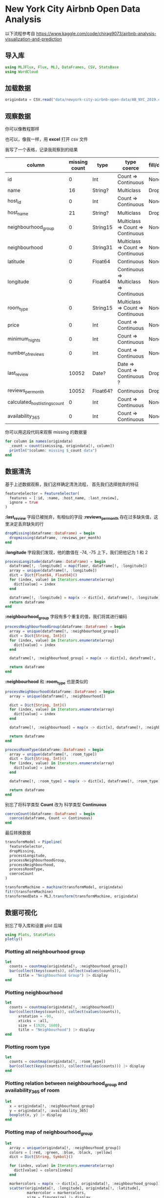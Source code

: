 * New York City Airbnb Open Data Analysis
以下流程参考自 https://www.kaggle.com/code/chirag9073/airbnb-analysis-visualization-and-prediction
** 导入库
#+begin_src julia
  using MLJFlux, Flux, MLJ, DataFrames, CSV, StatsBase
  using WordCloud
#+end_src
** 加载数据
#+begin_src julia
  origindata = CSV.read("data/newyork-city-airbnb-open-data/AB_NYC_2019.csv", DataFrame)

#+end_src

** 观察数据
你可以像教程那样
#+DOWNLOADED: screenshot @ 2022-07-26 18:23:18
[[file:images/New_York_City_Airbnb_Open_Data/2022-07-26_18-23-18_screenshot.png]]


#+DOWNLOADED: screenshot @ 2022-07-26 18:25:50
[[file:images/New_York_City_Airbnb_Open_Data/2022-07-26_18-25-50_screenshot.png]]

也可以，像我一样，用 *excel* 打开 csv 文件

#+DOWNLOADED: screenshot @ 2022-07-26 18:27:06
[[file:images/New_York_City_Airbnb_Open_Data/2022-07-26_18-27-06_screenshot.png]]
我写了一个表格，记录我观察到的结果
| column                         | missing count | type     | type coerce                            | fill/drop |
|--------------------------------+---------------+----------+----------------------------------------+-----------|
| id                             |             0 | Int      | Count => Continuous                    | None      |
| name                           |            16 | String?  | Multiclass                             | Drop      |
| host_id                        |             0 | Int      | Count => Continuous                    | None      |
| host_name                      |            21 | String?  | Multiclass                             | Drop      |
| neighbourhood_group            |             0 | String15 | Multiclass => Count => Continuous      | None      |
| neighbourhood                  |             0 | String31 | Multiclass => Count => Continuous      | None      |
| latitude                       |             0 | Float64  | Continuous                             | None      |
| longitude                      |             0 | Float64  | Continuous => Multiclass => Continuous | None      |
| room_type                      |             0 | String15 | Multiclass => Count => Continuous      | None      |
| price                          |             0 | Int      | Count => Continuous                    | None      |
| minimum_nights                 |             0 | Int      | Count => Continuous                    | None      |
| number_of_reviews              |             0 | Int      | Count => Continuous                    | None      |
| last_review                    |         10052 | Date?    | Date => Count => Continuous ?          | Drop      |
| reviews_per_month              |         10052 | Float64? | Continuous                             | Drop      |
| calculated_host_listings_count |             0 | Int      | Count => Continuous                    | None      |
| availability_365               |             0 | Int      | Count => Continuous                    | None      |

你可以用这段代码来观察 missing 的数据量
#+begin_src julia
  for column in names(origindata)
    _count = count(ismissing, origindata[!, column])
    println("$column: missing $_count data")
  end
#+end_src
** 数据清洗
基于上述数据观察，我们这样确定清洗流程，
首先我们选择抛弃的特征
#+begin_src julia
  featureSelector = FeatureSelector(
    features = [:id, :name, :host_name, :last_review],
    ignore = true
  )
#+end_src

*:last_review* 字段已被抛弃，有相似的字段 *:reviews_per_month* 存在过多缺失值，这里决定丢弃缺失的行
#+begin_src julia
  dropMissing(dataframe::DataFrame) = begin
    dropmissing(dataframe, :reviews_per_month)
  end
#+end_src

*:longitude* 字段我们发现，他的数值在 -74, -75 上下，我们把他记为 1 和 2
#+begin_src julia
  processLongitude(dataframe::DataFrame) = begin
    dataframe[!, :longitude] = map(floor, dataframe[!, :longitude])
    array = unique(dataframe[!, :longitude])
    dict = Dict{Float64, Float64}()
    for (index, value) in Iterators.enumerate(array)
      dict[value] = index
    end

    dataframe[!, :longitude] = map(x -> dict[x], dataframe[!, :longitude])
    return dataframe
  end
#+end_src

*:neighbourhood_group* 字段有多个重复的值，我们将其进行编码
#+begin_src julia
  processNeighbourhoodGroup(dataframe::DataFrame) = begin
    array = unique(dataframe[!, :neighbourhood_group])
    dict = Dict{String, Int}()
    for (index, value) in Iterators.enumerate(array)
      dict[value] = index
    end

    dataframe[!, :neighbourhood_group] = map(x -> dict[x], dataframe[!, :neighbourhood_group])

    return dataframe
  end
#+end_src

*:neighbourhood* 和 *:room_type* 也是类似的
#+begin_src julia
  processNeighbourhood(dataframe::DataFrame) = begin
    array = unique(dataframe[!, :neighbourhood])

    dict = Dict{String, Int}()
    for (index, value) in Iterators.enumerate(array)
      dict[value] = index
    end

    dataframe[!, :neighbourhood] = map(x -> dict[x], dataframe[!, :neighbourhood])

    return dataframe
  end

  processRoomType(dataframe::DataFrame) = begin
    array = unique(dataframe[!, :room_type])
    dict = Dict{String, Int}()
    for (index, value) in Iterators.enumerate(array)
      dict[value] = index
    end

    dataframe[!, :room_type] = map(x -> dict[x], dataframe[!, :room_type])

    return dataframe
  end
#+end_src

别忘了将科学类型 *Count* 改为 科学类型 *Continuous*
#+begin_src julia
  coerceCount(dataframe::DataFrame) = begin
    coerce(dataframe, Count => Continuous)
  end
#+end_src

最后转换数据
#+begin_src julia
  transformModel = Pipeline(
    featureSelector,
    dropMissing,
    processLongitude,
    processNeighbourhoodGroup,
    processNeighbourhood,
    processRoomType,
    coerceCount
  )

  transformMachine = machine(transformModel, origindata)
  fit!(transformMachine)
  transformedData = MLJ.transform(transformMachine, origindata)
#+end_src
** 数据可视化
别忘了导入库和设置 plot 后端
#+begin_src julia
  using Plots, StatsPlots
  plotly()

#+end_src
*** Plotting all neighbourhood group
#+begin_src julia
  let 
    counts = countmap(origindata[!, :neighbourhood_group])
    bar(collect(keys(counts)), collect(values(counts)),
        title = "Neighbourhood Group") |> display
  end
#+end_src

#+DOWNLOADED: screenshot @ 2022-07-26 18:43:21
[[file:images/New_York_City_Airbnb_Open_Data_Analysis/2022-07-26_18-43-21_screenshot.png]]
*** Plotting neighbourhood
#+begin_src julia
  let
    counts = countmap(origindata[!, :neighbourhood])
    bar(collect(keys(counts)), collect(values(counts)),
        xrotation = -90,
        xticks = :all,
        size = (1920, 1680),
        title = "Neighbourhood") |> display
  end

#+end_src

#+DOWNLOADED: screenshot @ 2022-07-26 18:44:25
[[file:images/New_York_City_Airbnb_Open_Data_Analysis/2022-07-26_18-44-25_screenshot.png]]
*** Plotting room type
#+begin_src julia
  let 
    counts = countmap(origindata[!, :room_type])
    bar(collect(keys(counts)), collect(values(counts))) |> display
  end

#+end_src

#+DOWNLOADED: screenshot @ 2022-07-26 18:45:28
[[file:images/New_York_City_Airbnb_Open_Data_Analysis/2022-07-26_18-45-28_screenshot.png]]
*** Plotting relation between neighbourhood_group and availability_365 of room
#+begin_src julia
  let
    x = origindata[!, :neighbourhood_group]
    y = origindata[!, :availability_365]
    boxplot(x, y) |> display
  end

#+end_src

#+DOWNLOADED: screenshot @ 2022-07-26 18:46:29
[[file:images/New_York_City_Airbnb_Open_Data_Analysis/2022-07-26_18-46-29_screenshot.png]]
*** Plotting map of neighbourhood_group
#+begin_src julia
  let
    array = unique(origindata[!, :neighbourhood_group])
    colors = [:red, :green, :blue, :black, :yellow]
    dict = Dict{String, Symbol}()

    for (index, value) in Iterators.enumerate(array)
      dict[value] = colors[index]
    end

    markercolors = map(x -> dict[x], origindata[!, :neighbourhood_group])
    scatter(origindata[!, :longitude], origindata[!, :latitude],
            markercolor = markercolors,
            size = figuresize) |> display
  end

#+end_src

#+DOWNLOADED: screenshot @ 2022-07-26 18:47:39
[[file:images/New_York_City_Airbnb_Open_Data_Analysis/2022-07-26_18-47-39_screenshot.png]]
*** Plotting map of neighbourhood
#+begin_src julia
  let
    array = unique(origindata[!, :room_type])
    colors = [:red, :green, :blue]
    dict = Dict{String, Symbol}()
    for (index, value) in Iterators.enumerate(array)
      dict[value] = colors[index]
    end

    markercolors = map(x -> dict[x], origindata[!, :room_type])
    scatter(origindata[!, :longitude], origindata[!, :latitude],
            markercolor = markercolors,
            size = (1980, 1600)) |> display
  end
#+end_src

#+DOWNLOADED: screenshot @ 2022-07-26 18:52:20
[[file:images/New_York_City_Airbnb_Open_Data_Analysis/2022-07-26_18-52-20_screenshot.png]]
*** Plotting availability of room
#+begin_src julia
  let
    mapcolor(number::Number) = begin
      if number >= 0 && number < 150
        return :red
      elseif number >= 150 && number < 300
        return :green
      elseif number >= 300 && number < 450
        return :blue
      else
        return :black
      end
    end

    markercolors = map(mapcolor, origindata[!, :availability_365])
    scatter(origindata[!, :longitude], origindata[!, :latitude],
            markercolor = markercolors,
            size = figuresize |> display
  end
#+end_src

#+DOWNLOADED: screenshot @ 2022-07-26 18:54:09
[[file:images/New_York_City_Airbnb_Open_Data_Analysis/2022-07-26_18-54-09_screenshot.png]]
*** Word Cloud
#+begin_src julia
  using WordCloud
  wc = wordcloud(origindata[!, :neighbourhood]) |> generate!
  paint(wc, "/home/steiner/Downloads/neighbourhood.png")
#+end_src


#+DOWNLOADED: screenshot @ 2022-07-26 18:55:04
[[file:images/New_York_City_Airbnb_Open_Data_Analysis/2022-07-26_18-55-04_screenshot.png]]
